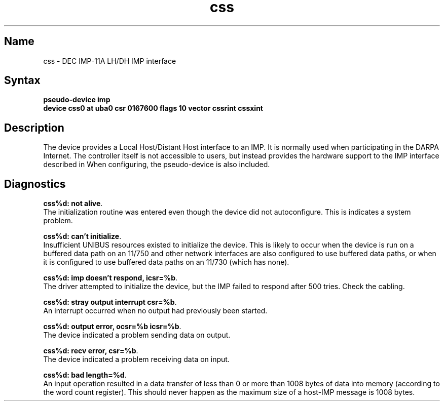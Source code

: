 .\" SCCSID: @(#)css.4	8.1	9/11/90
.TH css 4 VAX "" Unsupported
.SH Name
css \- DEC IMP-11A LH/DH IMP interface
.SH Syntax
.B "pseudo-device imp"
.br
.B "device css0 at uba0 csr 0167600 flags 10 vector cssrint cssxint"
.SH Description
The 
.PN css
device provides a Local Host/Distant Host
interface to an IMP.  It is normally used when participating
in the DARPA Internet.  The controller itself is not accessible
to users, but instead provides the hardware support to the IMP
interface described in
.MS imp 4 .
When configuring, the 
.PN imp
pseudo-device is also included.
.SH Diagnostics
.BR "css%d: not alive" .
.br
The initialization routine was entered even though the device
did not autoconfigure.  This is indicates a system problem.
.PP
.BR "css%d: can't initialize" .
.br
Insufficient UNIBUS resources existed to initialize the device.
This is likely to occur when the device is run on a buffered
data path on an 11/750 and other network interfaces are also
configured to use buffered data paths, or when it is configured
to use buffered data paths on an 11/730 (which has none).
.PP
.BR "css%d: imp doesn't respond, icsr=%b" .
.br
The driver attempted to initialize the device, but the IMP
failed to respond after 500 tries.  Check the cabling.
.PP
.BR "css%d: stray output interrupt csr=%b" .
.br
An interrupt occurred when no output had previously been started. 
.PP
.BR "css%d: output error, ocsr=%b icsr=%b" .
.br
The device indicated a problem sending data on output.
.PP
.BR "css%d: recv error, csr=%b" .
.br
The device indicated a problem receiving data on input.
.PP
.BR "css%d: bad length=%d" .
.br
An input operation resulted in a data transfer of less than
0 or more than 1008 bytes of
data into memory (according to the word count register).
This should never happen as the maximum size of a host-IMP
message is 1008 bytes.
